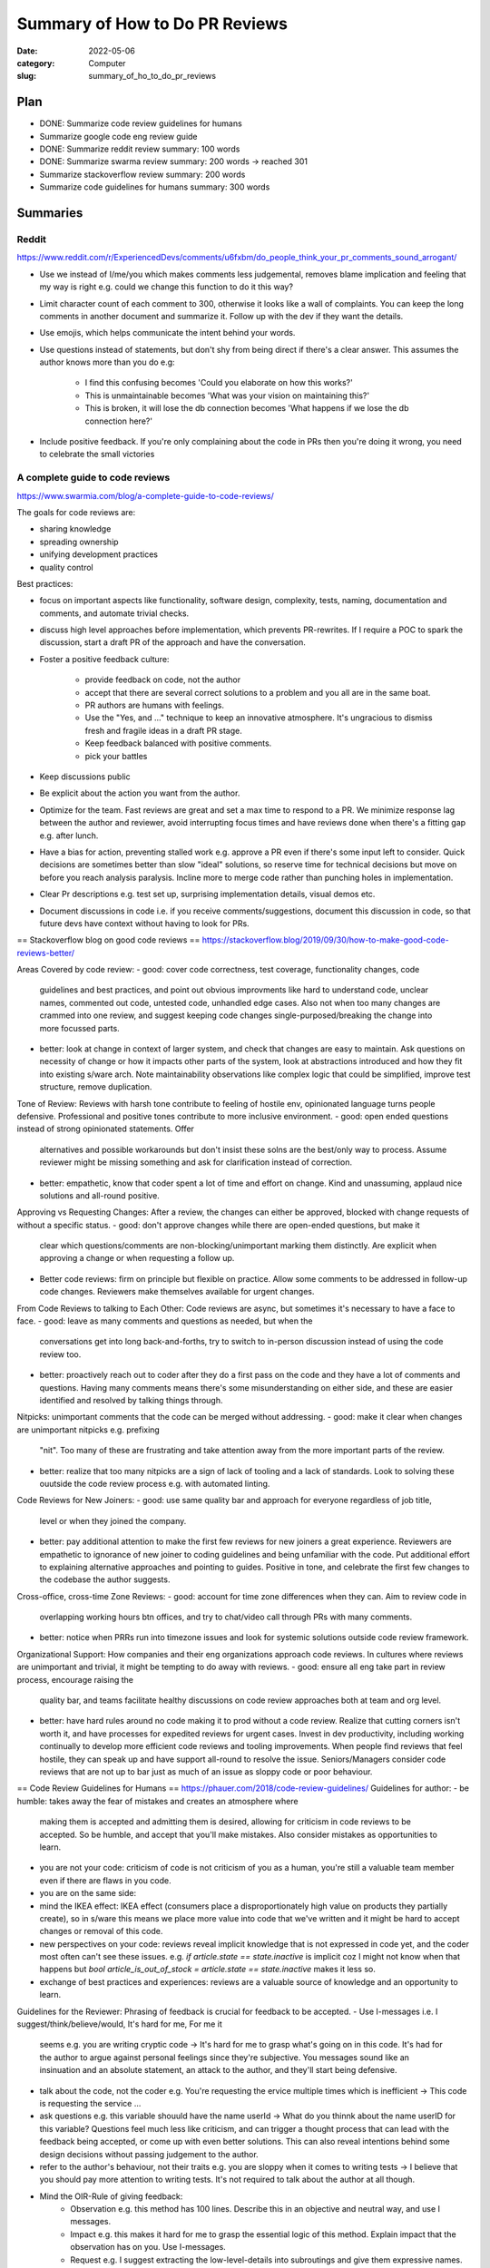 ###############################
Summary of How to Do PR Reviews
###############################

:date: 2022-05-06
:category: Computer
:slug: summary_of_ho_to_do_pr_reviews

Plan
====
- DONE: Summarize code review guidelines for humans
- Summarize google code eng review guide
- DONE: Summarize reddit review summary: 100 words
- DONE: Summarize swarma review summary: 200 words -> reached 301
- Summarize stackoverflow review summary: 200 words
- Summarize code guidelines for humans summary: 300 words


Summaries
=========

Reddit
------
https://www.reddit.com/r/ExperiencedDevs/comments/u6fxbm/do_people_think_your_pr_comments_sound_arrogant/

- Use we instead of I/me/you which makes comments less judgemental, removes
  blame implication and feeling that my way is right e.g. could we change this
  function to do it this way?
- Limit character count of each comment to 300, otherwise it looks like a wall
  of complaints. You can keep the long comments in another document and
  summarize it. Follow up with the dev if they want the details.
- Use emojis, which helps communicate the intent behind your words.
- Use questions instead of statements, but don't shy from being direct if
  there's a clear answer. This assumes the author knows more than you do e.g:

    - I find this confusing becomes 'Could you elaborate on how this works?'
    - This is unmaintainable becomes 'What was your vision on maintaining this?'
    - This is broken, it will lose the db connection becomes 'What happens if we
      lose the db connection here?'

- Include positive feedback. If you're only complaining about the code in PRs
  then you're doing it wrong, you need to celebrate the small victories 


A complete guide to code reviews
--------------------------------
https://www.swarmia.com/blog/a-complete-guide-to-code-reviews/

The goals for code reviews are:

- sharing knowledge
- spreading ownership
- unifying development practices
- quality control

Best practices:

- focus on important aspects like functionality, software design, complexity,
  tests, naming, documentation and comments, and automate trivial checks.
- discuss high level approaches before implementation, which prevents
  PR-rewrites. If I require a POC to spark the discussion, start a draft PR of
  the approach and have the conversation.
- Foster a positive feedback culture:

    - provide feedback on code, not the author
    - accept that there are several correct solutions to a problem and you all
      are in the same boat.
    - PR authors are humans with feelings.
    - Use the "Yes, and ..." technique to keep an innovative atmosphere. It's
      ungracious to dismiss fresh and fragile ideas in a draft PR stage.
    - Keep feedback balanced with positive comments.
    - pick your battles
- Keep discussions public
- Be explicit about the action you want from the author.
- Optimize for the team. Fast reviews are great and set a max time to respond to
  a PR. We minimize response lag between the author and reviewer, avoid
  interrupting focus times and have reviews done when there's a fitting gap e.g.
  after lunch.
- Have a bias for action, preventing stalled work e.g. approve a PR even if
  there's some input left to consider. Quick decisions are sometimes better than
  slow "ideal" solutions, so reserve time for technical decisions but move on
  before you reach analysis paralysis. Incline more to merge code rather than
  punching holes in implementation.
- Clear Pr descriptions e.g. test set up, surprising implementation details,
  visual demos etc.
- Document discussions in code i.e. if you receive comments/suggestions,
  document this discussion in code, so that future devs have context without
  having to look for PRs.


== Stackoverflow blog on good code reviews ==
https://stackoverflow.blog/2019/09/30/how-to-make-good-code-reviews-better/

Areas Covered by code review:
- good: cover code correctness, test coverage, functionality changes, code
  guidelines and best practices, and point out obvious improvments like hard to
  understand code, unclear names, commented out code, untested code, unhandled
  edge cases. Also not when too many changes are crammed into one review, and
  suggest keeping code changes single-purposed/breaking the change into more
  focussed parts.
- better: look at change in context of larger system, and check that changes are
  easy to maintain. Ask questions on necessity of change or how it impacts other
  parts of the system, look at abstractions introduced and how they fit into
  existing s/ware arch. Note maintainability observations like complex logic
  that could be simplified, improve test structure, remove duplication.

Tone of Review:
Reviews with harsh tone contribute to feeling of hostile env, opinionated
language turns people defensive. Professional and positive tones contribute to
more inclusive environment.
- good: open ended questions instead of strong opinionated statements. Offer
  alternatives and possible workarounds but don't insist these solns are the
  best/only way to process. Assume reviewer might be missing something and ask
  for clarification instead of correction.
- better: empathetic, know that coder spent a lot of time and effort on change.
  Kind and unassuming, applaud nice solutions and all-round positive.

Approving vs Requesting Changes:
After a review, the changes can either be approved, blocked with change requests
of without a specific status.
- good: don't approve changes while there are open-ended questions, but make it
  clear which questions/comments are non-blocking/unimportant marking them
  distinctly. Are explicit when approving a change or when requesting a follow
  up.
- Better code reviews: firm on principle but flexible on practice. Allow some
  comments to be addressed in follow-up code changes. Reviewers make themselves
  available for urgent changes.

From Code Reviews to talking to Each Other:
Code reviews are async, but sometimes it's necessary to have a face to face.
- good: leave as many comments and questions as needed, but when the
  conversations get into long back-and-forths, try to switch to in-person
  discussion instead of using the code review too.
- better: proactively reach out to coder after they do a first pass on the code
  and they have a lot of comments and questions. Having many comments means
  there's some misunderstanding on either side, and these are easier identified
  and resolved by talking things through.

Nitpicks:
unimportant comments that the code can be merged without addressing.
- good: make it clear when changes are unimportant nitpicks e.g. prefixing
  "nit". Too many of these are frustrating and take attention away from the more
  important parts of the review.
- better: realize that too many nitpicks are a sign of lack of tooling and a
  lack of standards. Look to solving these ouutside the code review process e.g.
  with automated linting.

Code Reviews for New Joiners:
- good: use same quality bar and approach for everyone regardless of job title,
  level or when they joined the company.
- better: pay additional attention to make the first few reviews for new joiners
  a great experience. Reviewers are empathetic to ignorance of new joiner to
  coding guidelines and being unfamiliar with the code. Put additional effort to
  explaining alternative approaches and pointing to guides. Positive in tone,
  and celebrate the first few changes to the codebase the author suggests.

Cross-office, cross-time Zone Reviews:
- good: account for time zone differences when they can. Aim to review code in
  overlapping working hours btn offices, and try to chat/video call through
  PRs with many comments.
- better: notice when PRRs run into timezone issues and look for systemic
  solutions outside code review framework.

Organizational Support:
How companies and their eng organizations approach code reviews. In cultures
where reviews are unimportant and trivial, it might be tempting to do away with
reviews.
- good: ensure all eng take part in review process, encourage raising the
  quality bar, and teams facilitate healthy discussions on code review
  approaches both at team and org level.
- better: have hard rules around no code making it to prod without a code
  review. Realize that cutting corners isn't worth it, and have processes for
  expedited reviews for urgent cases. Invest in dev productivity, including
  working continually to develop more efficient code reviews and tooling
  improvements. When people find reviews that feel hostile, they can speak up
  and have support all-round to resolve the issue. Seniors/Managers consider
  code reviews that are not up to bar just as much of an issue as sloppy code or
  poor behaviour.

== Code Review Guidelines for Humans ==
https://phauer.com/2018/code-review-guidelines/
Guidelines for author:
- be humble: takes away the fear of mistakes and creates an atmosphere where
  making them is accepted and admitting them is desired, allowing for criticism
  in code reviews to be accepted. So be humble, and accept that you'll make
  mistakes. Also consider mistakes as opportunities to learn.
- you are not your code: criticism of code is not criticism of you as a human,
  you're still a valuable team member even if there are flaws in you code.
- you are on the same side: 
- mind the IKEA effect: IKEA effect (consumers place a disproportionately high
  value on products they partially create), so in s/ware this means we place
  more value into code that we've written and it might be hard to accept changes
  or removal of this code.
- new perspectives on your code: reviews reveal implicit knowledge that is not
  expressed in code yet, and the coder most often can't see these issues. e.g.
  `if article.state == state.inactive` is implicit coz I might not know when
  that happens but `bool article_is_out_of_stock = article.state ==
  state.inactive` makes it less so.
- exchange of best practices and experiences: reviews are a valuable source of
  knowledge and an opportunity to learn.

Guidelines for the Reviewer:
Phrasing of feedback is crucial for feedback to be accepted.
- Use I-messages i.e. I suggest/think/believe/would, It's hard for me, For me it
  seems e.g. you are writing cryptic code -> It's hard for me to grasp what's
  going on in this code. It's had for the author to argue against personal
  feelings since they're subjective. You messages sound like an insinuation and
  an absolute statement, an attack to the author, and they'll start being
  defensive.
- talk about the code, not the coder e.g. You're requesting the ervice multiple
  times which is inefficient -> This code is requesting the service ... 
- ask questions e.g. this variable shouuld have the name userId -> What do you
  thinnk about the name userID for this variable? Questions feel much less like
  criticism, and can trigger a thought process that can lead with the feedback
  being accepted, or come up with even better solutions. This can also reveal
  intentions behind some design decisions without passing judgement to the
  author.
- refer to the author's behaviour, not their traits e.g. you are sloppy when it
  comes to writing tests -> I believe that you should pay more attention to
  writing tests. It's not required to talk about the author at all though.
- Mind the OIR-Rule of giving feedback:
    - Observation e.g. this method has 100 lines. Describe this in an objective
      and neutral way, and use I messages.
    - Impact e.g. this makes it hard for me to grasp the essential logic of this
      method. Explain impact that the observation has on you. Use I-messages.
    - Request e.g. I suggest extracting the low-level-details into subroutings
      and give them expressive names. Use an I-message to express your
      wish/proposal
- Accept that there are different solutions: distinguish between common best
  practices and your personal taste, make compromises and be pragmatic.
- Don't jump in front of every train: don't criticize every single line of code
  but instead choose wisely the battles to fight. Focus on flaws and code smells
  that are most important to you.
- Praise: appreciate good code. Praise should be specific, concrete and
  separated from criticism. Use different sentences and avoid sandwiching e.g.
  Most of your code looks good, but the method calc is too big -> I really like
  the class ProductController, Tim. It has a clear single responsibility, is
  coherent and contains nicely named methods good Job.\nDespite this, I spotted
  the method calc which is too big for me. It's totally ok to say "Everything is
  good".

Three Filters For Feedback:
Is it true? Is it necessary? Is it kind?

- Is it true? e.g. You should use getter and setter. This code is wrong. assumes
  an absolute truth, which rarely exists. Avoid right, wrong, should, and often
  refer to your opinion e.g. in this case I'd recommend using getter and setter
  because..., or ask questions 'did you consider to use getter and setter?' or
  refer to a source 'According to the java style guide...'
- Is it necessary? e.g. 'there is a space missing here' is pedantic, 'this code
  sends a chill down my spine, but I see your intention' first part has no sense
  and makes the author feel attacked. 'we should refactor the whole package'
  might not be necessary in the context of the current feature.
- Is it kind? `A factory is badly over-engineered here. The trivial solution is
  to just use the constructor' is shaming the author, but rather do 'this
  factory feels complicated to me. Have you considered to use a constructor
  instead?'

== Google Code Review Docs ==

The standard of Code Review:
primary purpose of review it to make sure overall code health of google's code
base is improving over time. For this to happen, devs must be able to submit
improvements to the codebase and reviewers should make it easy for such changes
to get in, but also ensure the change is such that the overall health of the
codebase is improving. Codebases degrade through small decreases in code health
over time, especially when a team is time constrained and takes shortcuts.

rule: reviewers should favor approving a CL once it is in a state where it
definitely improves the overall code health of the system being worked on, even
if the CL isn't perfect.

Mentoring
leave comments that help devs learn something new but prefix them with "Nit:" if
not critical or indicate it's not mandatory to be resolved.

Resolving conflict:
first action is for dev and reviewer to try to come to a consensus, prefer a
face-to-face meeting and record the results in a comment in the PR. It this
doesn't resolve the situation, escalate to broader team, TL, Eng Manager.


TODO: next section https://google.github.io/eng-practices/review/reviewer/looking-for.html
Other resources to summarize:
TODO: https://google.github.io/eng-practices/review/reviewer/




